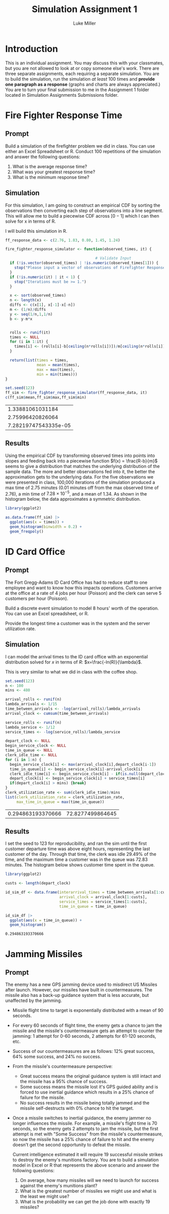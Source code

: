 #+title: Simulation Assignment 1
#+author: Luke Miller
:PROPERTIES:
:header-args:R: :session :dir ~/projects/orsa-mac/orsa_mac/
:END:
* Introduction
:PROPERTIES:
:ID:       9c0f901f-dfce-4114-b1a9-904ec024d524
:END:
This is an individual assignment. You may discuss this with your classmates, but
you are not allowed to look at or copy someone else's work. There are three
separate assignments, each requiring a separate simulation. You are to build the
simulation, run the simulation /at least/ 100 times and *provide one paragraph
as a response* (graphs and charts are always appreciated.) You are to turn your
final submission to me in the Assignment 1 folder located in Simulation
Assignments Submissions folder.

* Fire Fighter Response Time
:PROPERTIES:
:ID:       47985821-590e-4b05-9b19-6cc8266ef5ce
:END:
** Prompt
:PROPERTIES:
:ID:       f5147060-bc4b-48b6-9729-b5da8fefd587
:END:
Build a simulation of the firefighter problem we did in class. You can use
either an Excel Spreadsheet or R. Conduct 100 repetitions of the simulation and
answer the following questions:

1. What is the average response time?
2. What was your greatest response time?
3. What is the minimum response time?

** Simulation
:PROPERTIES:
:ID:       be0f664d-4c8a-45b5-b51f-58d238c99688
:END:
For this simulation, I am going to construct an empirical CDF by sorting the
observations then converting each step of observations into a line segment.
This will allow me to build a piecewise CDF across \([0-1]\) which I can then
solve for x in terms of R.

I will build this simulation in R.

#+name: ff_sim
#+begin_src R :var it=100000 :session
ff_response_data <- c(2.76, 1.83, 0.80, 1.45, 1.24)

fire_fighter_response_simulator <- function(observed_times, it) {

                                        # Validate Input
  if (!is.vector(observed_times) | !is.numeric(observed_times[1])) {
    stop("Please input a vector of observations of Firefighter Response Time.")
  }
  if (!is.numeric(it) | it < 1) {
    stop("Iterations must be >= 1.")
  }

  x <- sort(observed_times)
  n <- length(x)
  diffs <- c(x[1], x[-1]-x[-n])
  m <- (1/n)/diffs
  y <- seq(1/n,1,1/n)
  b <- y-m*x


  rolls <- runif(it)
  times <- NULL
  for (i in 1:it) {
    times[i] <- (rolls[i]-b[ceiling(n*rolls[i])])/m[ceiling(n*rolls[i])]
  }

  return(list(times = times,
              mean = mean(times),
              max = max(times),
              min = min(times)))
}

set.seed(123)
ff_sim <- fire_fighter_response_simulator(ff_response_data, it)
c(ff_sim$mean,ff_sim$max,ff_sim$min)
#+end_src

#+RESULTS: ff_sim
|     1.33881061031184 |
|     2.75996420826064 |
| 7.28219747543335e-05 |

** Results
:PROPERTIES:
:ID:       bcb6f4ec-a964-4b7f-9823-85d7dab20add
:END:
Using the empirical CDF by transforming observed times into points into slopes
and feeding back into a piecewise function \(f(x) = \frac{R-b}{m}\) seems to
give a distribution that matches the underlying distribution of the sample data.
The more and better observations fed into it, the better the approximation gets
to the underlying data. For the five observations we were presented in class,
100,000 iterations of the simulation produced a max time of 2.75 minutes (0.01
minutes off from the max observed time of 2.76), a min time of
\(7.28\times10^{-5}\), and a mean of 1.34. As shown in the histogram below, the
data approximates a symmetric distribution.

#+name: plot_ff_sim
#+header: :file ./firestation_sim.png
#+begin_src R :session :results output graphics file
library(ggplot2)

as.data.frame(ff_sim) |>
  ggplot(aes(x = times)) +
  geom_histogram(binwidth = 0.2) +
  geom_freqpoly()
#+end_src

#+RESULTS: plot_ff_sim
[[file:./firestation_sim.png]]


* ID Card Office
:PROPERTIES:
:ID:       b9e69e84-ea92-47cb-960e-d5c1a769108f
:END:
** Prompt
:PROPERTIES:
:ID:       b053e0af-2e00-421a-889f-af0ae7530445
:END:
The Fort Gregg-Adams ID Card Office has had to reduce staff to one employee and
want to know how this impacts operations. Customers arrive at the office at a
rate of 4 jobs per hour (Poisson) and the clerk can serve 5 customers per hour
(Poisson).

Build a discrete event simulation to model 8 hours' worth of the operation. You
can use an Excel spreadsheet, or R.

Provide the longest time a customer was in the system and the server utilization
rate.

** Simulation
:PROPERTIES:
:ID:       3854459f-52d9-44b8-b011-0d86acaf9426
:END:
I can model the arrival times to the ID card office with an exponential distribution solved for \(x\) in terms of \(R\): \(x=\frac{-ln(R)}{\lambda}\).

This is very similar to what we did in class with the coffee shop.

#+name: id_sim
#+begin_src R :session
set.seed(123)
n <- 100
mins <- 480

arrival_rolls <- runif(n)
lambda_arrivals <- 1/15
time_between_arrivals <- -log(arrival_rolls)/lambda_arrivals
arrival_clock <- cumsum(time_between_arrivals)

service_rolls <- runif(n)
lambda_service <- 1/12
service_times <- -log(service_rolls)/lambda_service

depart_clock <- NULL
begin_service_clock <- NULL
time_in_queue <- NULL
clerk_idle_time <- NULL
for (i in 1:n) {
  begin_service_clock[i] <- max(arrival_clock[i],depart_clock[i-1])
  time_in_queue[i] <- begin_service_clock[i]-arrival_clock[i]
  clerk_idle_time[i] <- begin_service_clock[i] - if(is.null(depart_clock)){0} else {depart_clock[i-1]}
  depart_clock[i] <- begin_service_clock[i] + service_times[i]
  if(depart_clock[i] > mins) {break}
}
clerk_utilization_rate <- sum(clerk_idle_time)/mins
list(clerk_utilization_rate = clerk_utilization_rate,
     max_time_in_queue = max(time_in_queue))
#+end_src

#+RESULTS: id_sim
| 0.294863193370666 | 72.8277499864645 |

** Results
:PROPERTIES:
:ID:       9d071dcc-c17a-47ca-8a56-6c15e09601a7
:END:
I set the seed to 123 for reproducibility, and ran the sim until the first customer departure time was above eight hours, representing the last customer of the day. Through that time, the clerk was idle 29.49% of the time, and the maximum time a customer was in the queue was 72.83 minutes. The histogram below shows customer time spent in the queue.

#+name: plot_id_sim
#+header: :file ./id_sim.png
#+begin_src R :session :results output graphics file
library(ggplot2)

custs <- length(depart_clock)

id_sim_df <- data.frame(interarrival_times = time_between_arrivals[1:custs],
                        arrival_clock = arrival_clock[1:custs],
                        service_times = service_times[1:custs],
                        time_in_queue = time_in_queue)

id_sim_df |>
  ggplot(aes(x = time_in_queue)) +
  geom_histogram()
#+end_src

#+RESULTS: plot_id_sim
[[file:./id_sim.png]]

#+RESULTS:
: 0.294863193370666

* Jamming Missiles
:PROPERTIES:
:ID:       a894715c-30d7-4a08-9488-17837daff681
:END:
** Prompt
:PROPERTIES:
:ID:       9c721267-8e51-4a73-ba05-b7d47cb3b223
:END:
The enemy has a new GPS jamming device used to misdirect US Missiles after
launch. However, our missiles have built in countermeasures. The missile also
has a back-up guidance system that is less accurate, but unaffected by the
jamming.

- Missile flight time to target is exponentially distributed with a mean of 90
  seconds.
- For every 60 seconds of flight time, the enemy gets a chance to jam the
  missile and the missile's countermeasure gets an attempt to counter the
  jamming: 1 attempt for 0-60 seconds, 2 attempts for 61-120 seconds, etc.
- Success of our countermeasures are as follows: 12% great success, 64% some
  success, and 24% no success.
- From the missile's countermeasure perspective:
  - Great success means the original guidance system is still intact and the
    missile has a 95% chance of success.
  - Some success means the missile lost it's GPS guided ability and is forced to
    use inertial guidance which results in a 25% chance of failure for the
    missile.
  - No success results in the missile being totally jammed and the missile
    self-destructs with 0% chance to hit the target.
- Once a missile switches to inertial guidance, the enemy jammer no longer
  influences the missile. For example, a missile's flight time is 70 seconds, so
  the enemy gets 2 attempts to jam the missile, but the first attempt is met
  with "Some Success" from the missile's countermeasure, so now the missile has
  a 25% chance of failure to hit and the enemy doesn't get the second
  opportunity to defeat the missile.

  Current intelligence estimated it will require 19 successful missile strikes to destroy the enemy's munitions factory. You are to build a simulation model in Excel or R that represents the above scenario and answer the following questions:

  1. On average, how many missiles will we need to launch for success against the enemy's munitions plant?
  2. What is the greatest number of missiles we might use and what is the least we might use?
  3. What is the probability we can get the job done with exactly 19 missiles?
